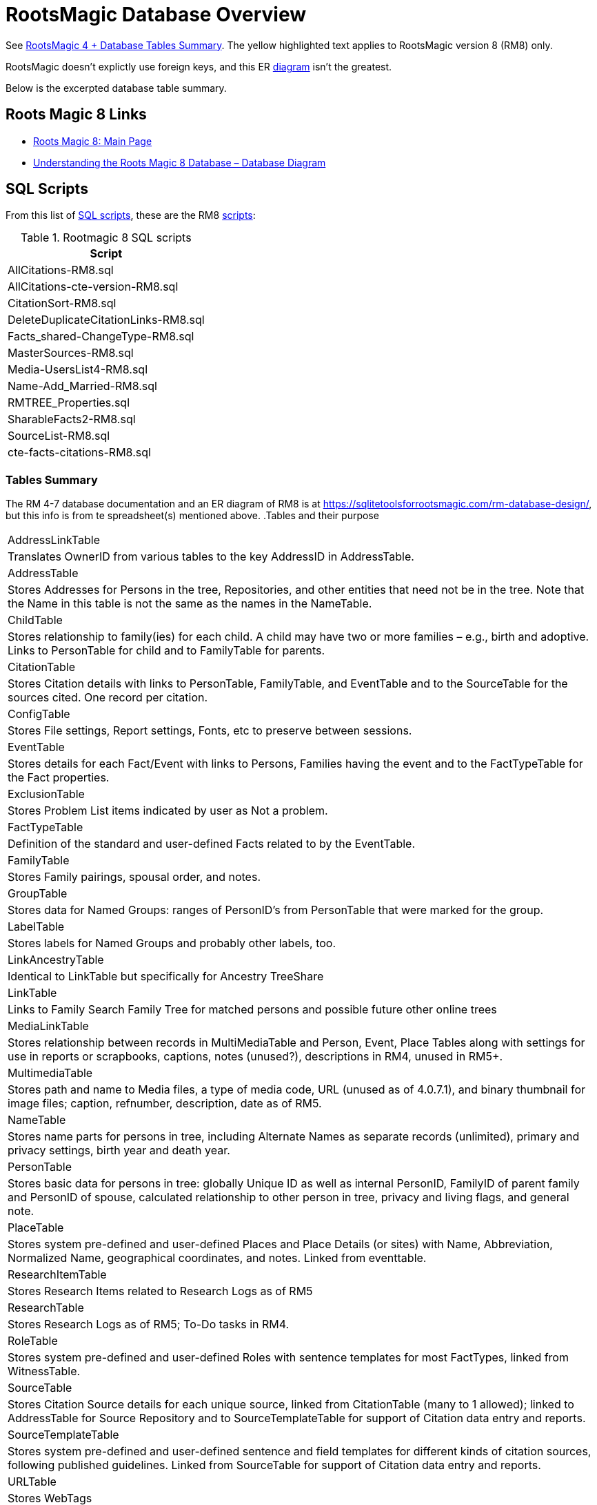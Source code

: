 = RootsMagic Database Overview

See https://docs.google.com/spreadsheets/d/1yOb8klovt6UXStcD_S2g7wkkKh4S12AZJ9zSo1Dz_-g/pubhtml#[RootsMagic 4 + Database Tables Summary]. 
The yellow highlighted text applies to RootsMagic version 8 (RM8) only.

RootsMagic doesn't explictly use foreign keys, and this ER file:///C:/Users/kurtk/temp/er-diag.pdf[diagram] isn't the greatest.

Below is the excerpted database table summary.

== Roots Magic 8 Links

* https://sqlitetoolsforrootsmagic.com/?s=%23rm8[Roots Magic 8: Main Page]
* https://sqlitetoolsforrootsmagic.com/understanding-the-roots-magic-8-database-database-diagram/[Understanding the Roots Magic 8 Database – Database Diagram]

== SQL Scripts

From this list of https://sqlitetoolsforrootsmagic.com/sql-files-list/[SQL scripts], these are the RM8 link:./scripts[scripts]:

.Rootmagic 8 SQL scripts
[%autowidth]
|===
|Script

|AllCitations-RM8.sql
|AllCitations-cte-version-RM8.sql
|CitationSort-RM8.sql
|DeleteDuplicateCitationLinks-RM8.sql
|Facts_shared-ChangeType-RM8.sql
|MasterSources-RM8.sql
|Media-UsersList4-RM8.sql
|Name-Add_Married-RM8.sql
|RMTREE_Properties.sql
|SharableFacts2-RM8.sql
|SourceList-RM8.sql
|cte-facts-citations-RM8.sql
|===

=== Tables Summary

The RM 4-7 database documentation and an ER diagram of RM8 is at https://sqlitetoolsforrootsmagic.com/rm-database-design/, but this info is from te spreadsheet(s) mentioned above.
.Tables and their purpose
[%autowidth]
|===
|AddressLinkTable
|Translates OwnerID from various tables to the key AddressID in AddressTable.

|AddressTable
|Stores Addresses for Persons in the tree, Repositories, and other entities that need not be in the tree. Note that the Name in this table is not the same as the names in the NameTable.

|ChildTable
|Stores relationship to family(ies) for each child. A child may have two or more families – e.g., birth and adoptive. Links to PersonTable for child and to FamilyTable for parents.

|CitationTable
|Stores Citation details with links to PersonTable, FamilyTable, and EventTable and to the SourceTable for the sources cited. One record per citation.

|ConfigTable
|Stores File settings, Report settings, Fonts, etc to preserve between sessions.

|EventTable
|Stores details for each Fact/Event with links to Persons, Families having the event and to the FactTypeTable for the Fact properties.

|ExclusionTable
|Stores Problem List items indicated by user as Not a problem.

|FactTypeTable
|Definition of the standard and user-defined Facts related to by the EventTable.

|FamilyTable
|Stores Family pairings, spousal order, and notes.

|GroupTable
|Stores data for Named Groups: ranges of PersonID's from PersonTable that were marked for the group.

|LabelTable
|Stores labels for Named Groups and probably other labels, too.

|LinkAncestryTable
|Identical to LinkTable but specifically for Ancestry TreeShare

|LinkTable
|Links to Family Search Family Tree for matched persons and possible future other online trees

|MediaLinkTable
|Stores relationship between records in MultiMediaTable and Person, Event, Place Tables along with settings for use in reports or scrapbooks, captions, notes (unused?), descriptions in RM4, unused in RM5+.

|MultimediaTable
|Stores path and name to Media files, a type of media code, URL (unused as of 4.0.7.1), and binary thumbnail for image files; caption, refnumber, description, date as of RM5.

|NameTable
|Stores name parts for persons in tree, including Alternate Names as separate records (unlimited), primary and privacy settings, birth year and death year.

|PersonTable
|Stores basic data for persons in tree: globally Unique ID as well as internal PersonID, FamilyID of parent family and PersonID of spouse, calculated relationship to other person in tree, privacy and living flags, and general note.

|PlaceTable
|Stores system pre-defined and user-defined Places and Place Details (or sites) with Name, Abbreviation, Normalized Name, geographical coordinates, and notes. Linked from eventtable.

|ResearchItemTable
|Stores Research Items related to Research Logs as of RM5

|ResearchTable
|Stores Research Logs as of RM5; To-Do tasks in RM4.

|RoleTable
|Stores system pre-defined and user-defined Roles with sentence templates for most FactTypes, linked from WitnessTable.

|SourceTable
|Stores Citation Source details for each unique source, linked from CitationTable (many to 1 allowed);  linked to AddressTable for Source Repository and to SourceTemplateTable for support of Citation data entry and reports.

|SourceTemplateTable
|Stores system pre-defined and user-defined sentence and field templates for different kinds of citation sources, following published guidelines. Linked from SourceTable for support of Citation data entry and reports.

|URLTable
|Stores WebTags

|WitnessTable
|Stores data for individual and family Event sharing among persons in tree and outside the tree, with links to RoleTable (Witness, Doctor, user-defined), EventTable, and to PersonTable (if in tree). Stores note for shared event plus name of person if not in tree. If person is not in tree, nothing of this record appears in reports.
|===

= Analysis of RootsMagic 8 Tables Related to Persons, Names, and Relationships

RootsMagic uses a custom-defined collation sequence `RMNOCASE` (Roots Magic No Case), which https://sqlitetoolsforrootsmagic.com/RMNOCASE-faking-it-in-SQLite-Expert-command-line-shell-et-al/[SQLite Tools for RootsMagic]
discusses https://sqlitetoolsforrootsmagic.com/RMNOCASE-faking-it-in-SQLite-Expert-command-line-shell-et-al/[here], for several text fieldx like `NameTable.Surname` and `NameTable.Given`. It can prevent queries from succeeding. One work around is to force the text to lower case; for example, `lower(Surname)` is
used in the `order by` clause below:

[source, sql]
----
select n.Surname as surname, n.Given as given, p.Sex as Sex from NameTable as n join PersonTable as p on p.PersonID=n.OwnerID where n.IsPrimary=1 order by lower(Surname), OwnerID, NameID;
----

== Ideas

- In a "excerpts" db, make the `PersonTable` key *not* auto-incremented, and add a "yet-unknown" person whose `PersonID` is 0 (with possibly a name of "Unknown"). This way (I think) `PersonID` can be used as a foreign key.

== PersonTable

=== Predicate
`PersonTable` has `PersonID` key that identifies a unique individual (in the family tree) with sex `Sex`, unique `UniqueID` (that apparently is a `GUID` or hash value that is a **GEDCOM** standard field),
parent(s) `ParentID`, spouse `SpouseID` is almost always zero. When it isn't, it functions like a foreign key referencing `FamilyTable.familyID`. 

 .PersonTable
[width="99%"]
|===
|PersonID Int (Prim Key) |UniqueID TEXT |Sex Int |ParentID Int |SpouseID Int |Color Int |Relate1 Int |Relate2 Int
|Flags Int |Living Int |IsPrivate Int |Proof Int |Bookmark Int |Note TEXT |UTCModDate Float
|===

=== Comments

- `Sex` is defined as an int but used as a boolean: `0` if male, and `1` if female.
- `ParentID` is often zero. The data definition spreedsheet says:

____
Parent Identification Number, linking to FamilyID of FamilyTable, (0 if no parents) [MRIN of one set of parents, possibly last active in Pedigree view or when selected via Parents Status Bar, others?]
____

Comment: So is it a foreign key to FamilyTable.FamilyID. Write some queries to find out. If it can be zero, should I create a FmailyTable.FamilyID of 0, to mean the not-yet known family?

- `SpouseID` is almost always zero. When not zero, it functions like a foreign key referencing `FamilyTable.FamilyID`. In the referenced `FmailyTable` row, `FatherID` or `MotherID` will be 
   the spouse of `PersonID`. But `SpouseID` is not necessary in determing the family that this person is a child of (or a parent of).
- `Living` is boolean 
- `Color`
  from "color coding" screen ( 0 = None,  1 = Red,  2 = Lime,  3 = Blue,  4 = Fuschia,  5 = Yellow,  6 = Aqua,  7 = Silver,  8 = Maroon,  9 = Green, 10 = Navy, 11 = Purple, 12 = Brown, 13 = Teal, 14 = Gray)
- `Relate1`
  number of generations from person to ancestor in common with person chosen via Tools -> Set Relationships. See the "Relationship1&2" spreadsheet for exceptions and further explanation. Not relevant.
- `Relate2`
  number of generations from person chosen via Tools -> Set Relationships to ancestor in common with person. See Relationship1&2 sheet for exceptions and further explanation. Not relevant.
- `Flags`
  not currently used?
- `IsPrivate`
  not currently used?
- `Proof`
  not currently used?
- `Note`
  A note entered from Edit Person screen

== NameTable

=== Predicate
The `NameTable.NameID` key identifies a unique surname `Surname` plus given name `Given` pair for a given `PersonID`, with `OwnerID` (a foreign key) referring to `PersonTable.PersonID`, the name's owner.
It has a boolean-like attribute `IsPrimary` set to 1 if this `NameID` is the primary name and 0 if it is an alternate name.  Other self-descriptiive attributes are `Prefix`, `Suffix` and `Nickname`.

Note: `BirthYear` and `DeathYear` are attributes unrleated to the table's predicate, which are present for historical reasons, likely cached here so `EventTable` didn't need to be queried in the days when computer speed was slow
and memory low. However, this prevents normalizing the table because the same birth and date years are repeated in every row with the same `OwnerID`. To confirm this is the case, consider these two queries 

Comment: The pair `Surname` plus `Given` may not be unique outside of the set of names with the same `OwnerID`. A large Smith family tree, for example, could conceiveably have several people with the same surname and
given name.
[source, sql]
----
SELECT OwnerID, count(*) as total_names from NameTable group by OwnerID having total_names > 1 order by OwnerID;
----

and

[source, sql]
----
SELECT OwnerID, BirthYear,DeathYear, count(*) as tuple_total from NameTable group by OwnerID, BirthYear, DeathYear having tuple_total > 1
----

The first select rows for persons with more than one name assigned to them. The second query selects rows where any of three attributes *OwnerID, BirthYear or DeathYear* ever diifer. Both queries return the exactly the same 
results. If their results are joined on `OwnerID` and filtered by a *where clause* where the total number of names is not equal to the total number of the unique groupings of *OwnerID, BirthYear, and DeathYear*.
The query always returns nothing:

[source, sql]
----
select r1.OwnerID, total_names, r2.BirthYear, r2.DeathYear, tuple_total
 from 
 (SELECT OwnerID, count(*) as total_names from NameTable group by OwnerID having total_names > 1) as r1
    join
 (SELECT OwnerID, BirthYear,DeathYear, count(*) as tuple_total from NameTable group by OwnerID, BirthYear, DeathYear having tuple_total > 1) as r2
    on r1.OwnerID=r2.OwnerID
 WHERE total_names!=tuple_total;
----

*Note*: The surname can be empty. The BirthYear of DeathYear can be zero, meaning they are unkown.

.NameTable
[width="99%",cols="17%,3%,4%,3%,3%,3%,4%,4%,3%,5%,4%,4%,3%,4%,3%,4%,4%,3%,4%,5%,4%,4%,5%",]
|===
|NameID Int (Prim Key) |OwnerID Int |Surname TEXT |Given TEXT |Prefix TEXT |Suffix TEXT |Nickname TEXT |NameType Int |Date TEXT |SortDate
BigInt |IsPrimary Int |IsPrivate Int |Proof Int |Sentence TEXT |Note TEXT |BirthYear Int |DeathYear Int |Display Int |Language TEXT
|UTCModDate Float |SurnameMP TEXT |GivenMP TEXT |NicknameMP TEXT
|===

=== Queries
Select the primary name, birth and death years and sex.

[source, sql]
----
select n.Surname as surname, n.Given as given, n.BirthYear as birth_year, n.DeathYear as death_year, p.Sex as Sex from NameTable as n join PersonTable as p on p.PersonID=n.OwnerID where n.IsPrimary=1 order by lower(Surname), OwnerID, NameID;
----

Include keys and foreign keys:

[source]
----
select n.Surname as surname, n.Given as given, n.BirthYear as birth_year, n.DeathYear as death_year, p.Sex as Sex, n.OwnerID as OwnerId, n.NameID as NameId from NameTable as n join PersonTable as p on p.PersonID=n.OwnerID where n.IsPrimary=1 order by lower(Surname), OwnerID, NameID;
----

=== Ideas

Create a the sql that queries the EventTable to get the birth and death year and use it above instead of the NameTable.

== ChildTable 

The `ChildTable` stores relationship to family(ies) for each child. A child may have two or more families, say, a birth and adoptive family. This table provides the links to `PersonTable.PersonID` for the child and to FamilyTable for their parents.

`ChildTable` has key `RecID`; child identifier `ChildID`, a foreign key referencing the `PersonTable.PersonID`; `FamilyID`, a foreign key referencing `FamilyTable.FamilyID`; and `RelFather` and `RelMother`, relationships
to the father and mother.

.ChildTable
[width="97%",cols="16%,14%,14%,14%,14%,14%,14%",]
|===
|RecID Int (Prim Key) |ChildID Int |FamilyID Int |RelFather Int |RelMother Int |ChildOrder Int |Is Private Int
|===

There are also other unimportant attributes:

.ChildTable's other attributes
|===
|`IsPrivate` |`ProofFather` |`ProofMother` |`Note`
|===
 
These mean:

- `IsPrivate` 0 or 1. 1 if Private checked in Parents pane of Edit Person dialog. Effect on reports is not apparent.
- `ProofFather` 0,1,2,3	Set by Proof listbox in Parents pane of Edit Persons. 0-blank, 1-Proven, 2-Disproven, 3-DisputedComments: The queries below show that ChildID is an actual foreign key. It is never zero, and the row count of ChildTable equals the row count of the join of ChildTable to PersonTable on childID=PersonID.
- `ProofMother` 0,1,2,3	Set by Proof listbox in Parents pane of Edit Persons. 0-blank, 1-Proven, 2-Disproven, 3-Disputed
- `Note` unused?                                                                                                         [source]

[source,bash]
----
sqlite> select count(*) from ChildTable as c join PersonTable p on c.ChildID=p.PersonID;
2147
sqlite> select count(*) from ChildTable;
2147
sqlite> select count(*) from ChildTable as c join PersonTable p on c.ChildID=p.PersonID;
2147
----

These mean:

- `ChildID` foreign key referencing in `PersonTable.PersonID`.
- `FamilyID` references `FamilyTable.FamilyID` or Marriage Record Identication Number (MRIN). 
- `RelFather` the relationship to the father: 0-Birth,1-Adopted, 2- Step,etc
- `RelMother` the relationship to mother: 0-Birth,1-Adopted, 2- Step,etc
- `ChildOrder` 0 means in record order; 1,2,... revises the order for the family but 1000 also observed for child added w/o birthdate, and 501 sometimes noted when no other children in family.

=== Comments
All children with the same `FamilyID` have the same set of parents.  Not every `PersonID` appears in the `ChildTable`. Not every person has at least one parent; for example,
the olders ancestors don't have assigned parents.

The ChildTable has only 2047 rows. Thus only 2047 ChildIDs (which is a foreign key referencing PersonTable) out of 3086 occur in the ChildTable.

Can a child belong to more than one family? And what if a person does not yet have any or both assigned parents. In this case, there should be no entry for them in the `ChildTable` or `FamilyTable`.

select 
Question: 
The unique pair `FatherID` plus `MotherID` can have zero or more children (I believe). I doubt that a child is required to constitute a family, but this predicate for `FamilyTable` has not been verified.
Genealogical software does not, in general, does not directly concern itslef with issues like whether the offspring of a realtionship ever live with or grow up with their parents.

== FamilyTable

`FamilyTable` has `FamilyID` key identifying each unique family, each couple that might (has?) produced children. `FatherID` and `MotherID` function like foreign keys referencing `PersonTable.PersonID`, but they
can be zero, meaning, I believe, that that parent is unknown. It is never true that both `FatherID` and `MotherID` are zero. Thus,

[source, sql]
----
select * from FamilyTable where FatherID=0 and MotherID=0;
----

will never return results. `ChildID` is almost always 0, so I don't know what it means. It references PersonID in a few rarer situations.

Question:

- For each couple, a "husband" and "wife" (or non-married couple), represented by their separate PersonID's in the PersonTable, link to the same row in the FamilyTable?  
- *{HusbandID, MotherID}* is a key-is it not?

.FamilyTable
[width="99%",cols="18%,5%,5%,4%,5%,5%,5%,4%,6%,6%,6%,7%,7%,7%,4%,6%",]
|===
|FamilyID Int (Prim Key) |FatherID Int |MotherID Int |ChildID Int |HusbOrder Int |WifeOrder Int |IsPrivate Int |Proof Int |SpouseLabel Int
|FatherLabel Int |MotherLabel Int |SpouseLabelStr TEXT |FatherLabelStr TEXT |MotherLabelStr TEXT |Note TEXT |UTCModDate Float
|===

- `FamilyID` primary key
- `FatherID` foreign key referencing `Person.TablePersonID` 
- `MotherID` foreign key referencing `Person.TablePersonID`
- `ChildID` id referencing `Person.TablePersonID`. 0 if no children exist.[RIN of one of children, possibly last active in Pedigree view, others?]
- `HusbOrder` husband order from rearrange spouses screen. 0 if never rearranged. [There are some oddities, such as value of 2, but only one husband?]
- `WifeOrder` wife order from rearrange Spouses screen (0 if never rearranged) [some oddities such as value of 2, but only one wife?]
- `IsPrivate` Private from Edit Person screen (0 = Not Private (unchecked), 1 = Private (checked))
- `Proof` Proof from Edit Person screen (0 = [blank], 1 = Proven, 2 = Disproven, 3 = Disputed)
- `SpouseLabel` not currently supported?
- `FatherLabel` husband label set from Edit Person screen (0 = Father, 1 = Husband, 2 = Partner).
- `MotherLabel` Wife label, from Edit Person screen (0 = Mother, 1 = Wife, 2 = Partner).
- `Note` Note from Edit Person screen

== Media Table Files

*todo* 

= Conversion to JSON and XML
The https://github.com/FamilySearch/gedcom5-java[gedcom5-java] FamilySearch github repo has a `Gedcom2Json` convertor. It explains how to compile it using maven. Run it:

[source,bash]
----
$ java -cp target/gedcom.jar org.folg.gedcom.tools.Gedcom2Json -i k.ged -o k.json 
----

= Analysis of Tables Related to Downloaded Ancestry Media Files

= Todoes

== DB Questions to Figure Out

Figure out if "family" means there must be a child. To test this use my Frankenstein tree. Give a wife to the son, but give them no children, expert and import to rootsmagic.
And create a SQL join statment, left or right join, to determine if there persons with no parents.

SQL to show persons with no children is also desired.

== Ancestry Medis Files

Incorporate my notes for assigning Ancestry Media Gallery files to the correct person.

== New DB with Forign Key Contraints

After figure out the question above, dump the Rootsmagic db and import it into a new DB that has the foreign key contraints described above.

== Other 

- Look into an alternate solution of:

  - Github FamilySearch Converting GEDCOM 5 to GECOM X, and then

  - Github FamilySearch GEDCOM 5 Parser

  - Using Github FamilySearch PHP Gecom X library to extract the details.

- Look into Webtrees and its tables.
